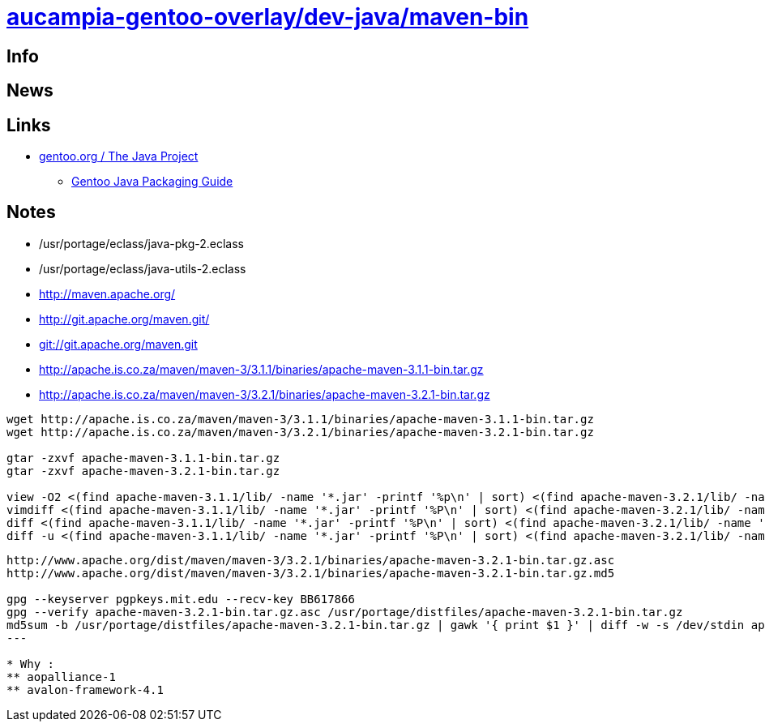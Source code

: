 = link:https://github.com/aucampia/aucampia-gentoo-overlay/dev-java/maven-bin[aucampia-gentoo-overlay/dev-java/maven-bin]

== Info

== News

== Links

* link:http://www.gentoo.org/proj/en/java/[gentoo.org / The Java Project]
** link:http://www.gentoo.org/proj/en/java/java-devel.xml[Gentoo Java Packaging Guide]

== Notes

* /usr/portage/eclass/java-pkg-2.eclass
* /usr/portage/eclass/java-utils-2.eclass

* link:http://maven.apache.org/[]

* link:http://git.apache.org/maven.git/[]
* link:git://git.apache.org/maven.git[]

* link:http://apache.is.co.za/maven/maven-3/3.1.1/binaries/apache-maven-3.1.1-bin.tar.gz[]
* link:http://apache.is.co.za/maven/maven-3/3.2.1/binaries/apache-maven-3.2.1-bin.tar.gz[]

----
wget http://apache.is.co.za/maven/maven-3/3.1.1/binaries/apache-maven-3.1.1-bin.tar.gz
wget http://apache.is.co.za/maven/maven-3/3.2.1/binaries/apache-maven-3.2.1-bin.tar.gz

gtar -zxvf apache-maven-3.1.1-bin.tar.gz
gtar -zxvf apache-maven-3.2.1-bin.tar.gz

view -O2 <(find apache-maven-3.1.1/lib/ -name '*.jar' -printf '%p\n' | sort) <(find apache-maven-3.2.1/lib/ -name '*.jar' -printf '%p\n' | sort)
vimdiff <(find apache-maven-3.1.1/lib/ -name '*.jar' -printf '%P\n' | sort) <(find apache-maven-3.2.1/lib/ -name '*.jar' -printf '%P\n' | sort)
diff <(find apache-maven-3.1.1/lib/ -name '*.jar' -printf '%P\n' | sort) <(find apache-maven-3.2.1/lib/ -name '*.jar' -printf '%P\n' | sort)
diff -u <(find apache-maven-3.1.1/lib/ -name '*.jar' -printf '%P\n' | sort) <(find apache-maven-3.2.1/lib/ -name '*.jar' -printf '%P\n' | sort)
----

----
http://www.apache.org/dist/maven/maven-3/3.2.1/binaries/apache-maven-3.2.1-bin.tar.gz.asc
http://www.apache.org/dist/maven/maven-3/3.2.1/binaries/apache-maven-3.2.1-bin.tar.gz.md5

gpg --keyserver pgpkeys.mit.edu --recv-key BB617866
gpg --verify apache-maven-3.2.1-bin.tar.gz.asc /usr/portage/distfiles/apache-maven-3.2.1-bin.tar.gz 
md5sum -b /usr/portage/distfiles/apache-maven-3.2.1-bin.tar.gz | gawk '{ print $1 }' | diff -w -s /dev/stdin apache-maven-3.2.1-bin.tar.gz.md5
---

* Why :
** aopalliance-1
** avalon-framework-4.1
